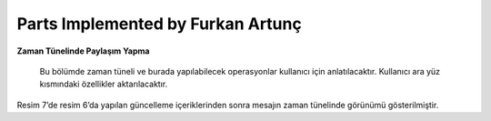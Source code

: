 Parts Implemented by Furkan Artunç
================================

**Zaman Tünelinde Paylaşım Yapma**

   Bu bölümde zaman tüneli ve burada yapılabilecek operasyonlar kullanıcı için anlatılacaktır. Kullanıcı ara yüz kısmındaki özellikler aktarılacaktır.
      
.. figure:: https://github.com/itucsdb1608/itucsdb1608/blob/master/docs/user/1.png
   :figclass: align-center
   Resim 1: Mesaj gönderilmemiş boş zaman tüneli
   
   Resim 1’de sitede hiç paylaşım yapılmamış olduğundan boş bir zaman tüneli sayfası görülmektedir. Bu sayfada bulunan “Share a post! Click Here” butonuna basılarak mesaj paylaşımı yapılabilir. Bu butona basılmasının ardından kullanıcı mesajla ilgili içerikleri doldurmak için bir sayfaya yönlendirilmektedir. Bunların yanında sol üst köşede bulunan butonlardan “BEELINK” ve “ANASAYFA” butonları da zaman tüneli sayfasına yönlendirme yapmaktadır. “PROFİL” butonu kişisel profil sayfasına yönlendirme yapmakta ve “AĞIM” butonu ise arkadaş ilişkileriyle ilgili sayfalara yönlendirme yapmaktadır. Sol tarafta bulunan sosyal medya ikonları ise sosyal medya sitelerine yönlendirme yapması için tasarlanmış koyulmuştur.

.. figure:: https://github.com/itucsdb1608/itucsdb1608/blob/master/docs/user/2.png
   :figclass: align-center
   Resim 2: Bir adet mesaj gönderildikten sonra zaman tüneli görünümü
   
   Resim 2’de giriş yapan kullanıcının zaman tünelinde yaptığı paylaşımı nasıl gördüğü gösterilmiştir. Görüldüğü üzere mesaj üç ana elementten oluşmaktadır. Bu elementler mesaj konusu, mesaj içeriği ve mesajı gönderen kişinin kullanıcı adıdır. Burada örnek amaçlı db_user isimli kullanıcı seçilmiştir. Bu kullanıcı yaptığı mesaj üzerinde “DELETE”, “UPDATE” ve “COMMENT” butonlarını görebilmekte ve bu butonları gerektiği ve istediği şekilde kullanabilmektedir. Bu kullanıcı eğer mesajıyla ilgili bir değişiklik yapmak isterse “UPDATE” butonuna basıp güncelleme sayfasına yönlendirilmektedir. Bu sayfada güncelleme yapmak için içerik bilgileri kullanıcıdan alınmakta ve bu bilgilerin gönderilmesiyle tekrar zaman tüneli sayfasına yönlendirilen kullanıcı zaman tünelinde güncellenmiş mesajı görebilmektedir. Kullanıcı eğer mesajı silmek isterse “DELETE” butonuna basarak mesajını zaman tüneli sayfasından kaldırabilir. Bu işlem için başka herhangi bir sayfaya yönlendirme yapılmamaktadır. Kullanıcı zaman tünelinde yer alan herhangi bir mesaja yorum yazmak isterse “COMMENT” butonuna basar ve bu sayfadan yorum mesajıyla ilgili içerik bilgisi doldurması için başka bir sayfaya yönlendirilir. Yönlendirildiği sayfada gerekli içerik bilgilerini doldurup o sayfadaki gönderme butonuna bastıktan sonra mesaj altına yorum yazılmış halde bulunan zaman tüneli sayfasına geri yönlendirilir. Böylece kullanıcı sayfa üzerindeki temel işlemleri başarmış olur.

.. figure:: https://github.com/itucsdb1608/itucsdb1608/blob/master/docs/user/3.png
   :figclass: align-center
   Resim 3: Farklı bir kullanıcının gözünden zaman tüneli
   
   Resim 3’te daha önce db_user isimli kullanıcının yaptığı zaman tüneli paylaşımlarının farklı bir kullanıcının bakış açısıyla nasıl görüldüğü gösterilmiştir. Giriş yapan kullanıcı diğer kullanıcıların yaptığı paylaşımlara ancak yorum yazabilmektedir. Farklı bir kullanıcı başka kullanıcıların mesajları üzerinde “UPDATE” ve “DELETE“ butonlarını görememektedir. Bu özellik sayesinde kullanıcılar sadece kendi mesajlarını silebilir ve sadece kendi mesajlarının içeriğini değiştirebilirler.  Bir kullanıcı eğer yorum yapmak isterse bu kullanıcı içerik doldurmak için yorum sayfasında yönlendirilir ve orada alınan içerik sonucunda zaman tüneli sayfası güncellenir.

.. figure:: https://github.com/itucsdb1608/itucsdb1608/blob/master/docs/user/4.png
   :figclass: align-center
   Resim 4: Yorum için içerik doldurma sayfası
   
   Resim 4’te mesaj altına yazılmak istenen yorumun içeriği için gidilen sayfa görülmektedir. Bu sayfada gönderilmek istenen yorum kutucuğa yazılır ve “SENT COMMENT” butonuna basılır. Butona bastıktan sonra kullanıcı tekrar zaman tüneline gönderilir.

.. figure:: https://github.com/itucsdb1608/itucsdb1608/blob/master/docs/user/5.png
   :figclass: align-center
   Resim 5: Bir kullanıcının bir diğer kullanıcının mesajına yorum yapmış hali
   
   Resim 5’te db_user2 isimli kullanıcı db_user isimli kullanıcının mesajına yorum yapmıştır. Yorum ise Resim 4’te gönderilen mesajtan ibarettir. Yapılan yorum zaman tünelinde değişikliğe sebep olmuş ve yorumuyla birlikte mesaj bir bütün olarak zaman tünelinde gösterilniştir. Yorum kısmında ise yorumun içeriği yani mesajı ve yorumu yazan kullanıcının adı bulunmaktadır.

.. figure:: https://github.com/itucsdb1608/itucsdb1608/blob/master/docs/user/6.png
   :figclass: align-center
   Resim 6 : Mesaj güncelleme sayfası
   
   Resim 6’da zaman tüneline gönderilen mesajı güncellemek için yeni içeriğin alındığı sayfa gösterilmiştir. Burada doldurulan yeni içerikler “UPDATE!” butonuna basılarak gönderilir ve zaman tünelindeki bilgilerek buna göre güncellenir.

.. figure:: https://github.com/itucsdb1608/itucsdb1608/blob/master/docs/user/7.png
   :figclass: align-center   
   Resim 7: Güncellenen mesajın zaman tünelinde güncel gösterimi
Resim 7’de resim 6’da yapılan güncelleme içeriklerinden sonra mesajın zaman tünelinde görünümü gösterilmiştir.

.. figure:: https://github.com/itucsdb1608/itucsdb1608/blob/master/docs/user/8.png
   :figclass: align-center   
   Resim 8: Kullanıcının yorum yazılan mesaj için silme butonuna gitmesi

.. figure:: https://github.com/itucsdb1608/itucsdb1608/blob/master/docs/user/9.png
   :figclass: align-center   
   Resim 9: Silme işlemi ardından zaman tüneli
   
   Kullanıcı yorum yapılmış kendi mesajını sildiğinde mesaj yorumlarıyla birlikte zaman tünelinden kaldırılmıştır.
